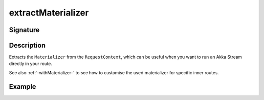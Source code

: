 .. _-extractMaterializer-:

extractMaterializer
===================

Signature
---------

.. includecode2:: ../../../../../../../../../akka-http/src/main/scala/akka/http/scaladsl/server/directives/BasicDirectives.scala
   :snippet: extractMaterializer

Description
-----------

Extracts the ``Materializer`` from the ``RequestContext``, which can be useful when you want to run an
Akka Stream directly in your route.

See also :ref:`-withMaterializer-` to see how to customise the used materializer for specific inner routes.

Example
-------

.. includecode2:: ../../../../code/docs/http/scaladsl/server/directives/BasicDirectivesExamplesSpec.scala
   :snippet: extractMaterializer-0
